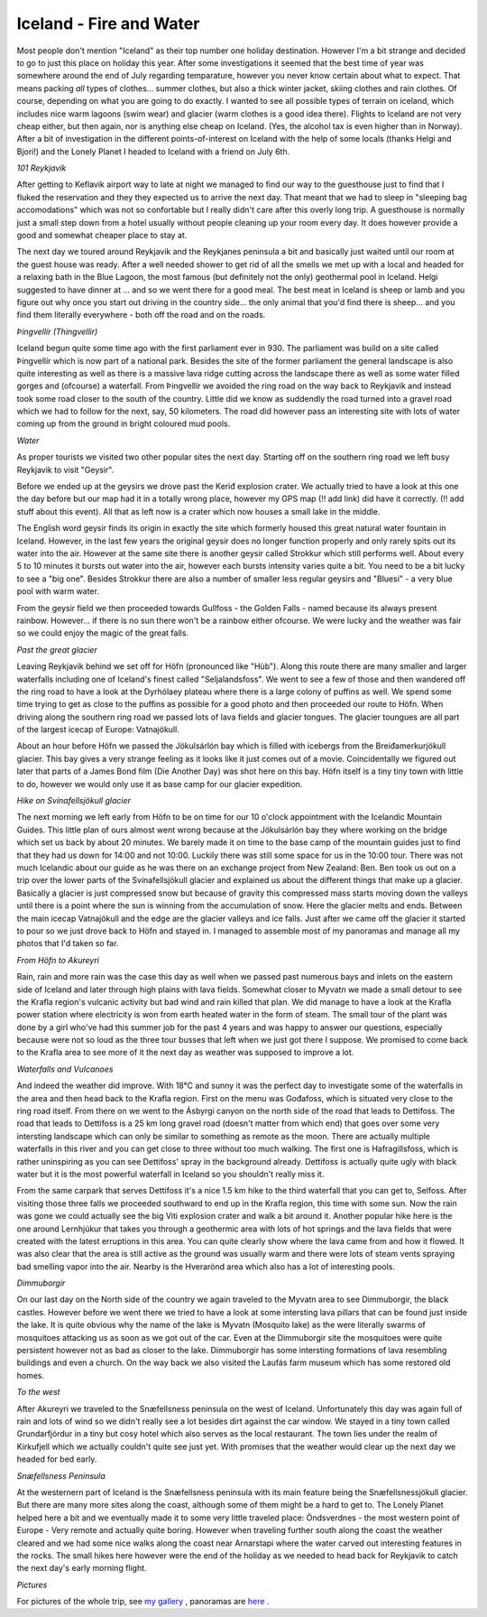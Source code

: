 Iceland - Fire and Water
========================

.. articleMetaData::
   :Where: Reykjavik, Iceland
   :Date: 20060718 1509 GMT
   :Tags: holiday, nature, photography

Most people don't mention "Iceland" as their top number one
holiday destination. However I'm a bit strange and decided to go to
just this place on holiday this year. After some investigations it
seemed that the best time of year was somewhere around the end of July
regarding temparature, however you never know certain about what to
expect. That means packing *all* types of clothes... summer
clothes, but also a thick winter jacket, skiing clothes and rain
clothes. Of course, depending on what you are going to do exactly. I
wanted to see all possible types of terrain on iceland, which includes
nice warm lagoons (swim wear) and glacier (warm clothes is a good idea
there). Flights to Iceland are not very cheap either, but then again,
nor is anything else cheap on Iceland. (Yes, the alcohol tax is even
higher than in Norway). After a bit of investigation in the different
points-of-interest on Iceland with the help of some locals (thanks
Helgi and Bjori!) and the Lonely Planet I headed to Iceland with a
friend on July 6th.

*101 Reykjavik*

After getting to Keflavik airport way to late at night we managed to
find our way to the guesthouse just to find that I fluked the
reservation and they they expected us to arrive the next day. That
meant that we had to sleep in "sleeping bag accomodations"
which was not so confortable but I really didn't care after this overly
long trip. A guesthouse is normally just a small step down from a hotel
usually without people cleaning up your room every day. It does however
provide a good and somewhat cheaper place to stay at.

.. image:: /images/content/is-bluelagoon.jpg
   :align: center

The next day we toured around Reykjavik and the Reykjanes peninsula a
bit and basically just waited until our room at the guest house was
ready. After a well needed shower to get rid of all the smells we met
up with a local and headed for a relaxing bath in the Blue Lagoon, the
most famous (but definitely not the only) geothermal pool in Iceland.
Helgi suggested to have dinner at ... and so we went there for a good
meal. The best meat in Iceland is sheep or lamb and you figure out why
once you start out driving in the country side... the only animal that
you'd find there is sheep... and you find them literally everywhere -
both off the road and on the roads.

*Þingvellír (Thingvellir)*

.. image:: /images/content/is-thingvellir.jpg
   :align: right

Iceland begun quite some time ago with the first parliament ever in
930. The parliament was build on a site called Þingvellír which is
now part of a national park. Besides the site of the former parliament
the general landscape is also quite interesting as well as there is a
massive lava ridge cutting across the landscape there as well as some
water filled gorges and (ofcourse) a waterfall. From Þingvellír we
avoided the ring road on the way back to Reykjavik and instead took
some road closer to the south of the country. Little did we know as
suddendly the road turned into a gravel road which we had to follow for
the next, say, 50 kilometers. The road did however pass an interesting
site with lots of water coming up from the ground in bright coloured
mud pools.

*Water*

As proper tourists we visited two other popular sites the next day.
Starting off on the southern ring road we left busy Reykjavik to visit
"Geysir".

Before we ended up at the geysirs we drove past the Keriđ explosion
crater. We actually tried to have a look at this one the day before but
our map had it in a totally wrong place, however my GPS map (!! add
link) did have it correctly. (!! add stuff about this event). All that
as left now is a crater which now houses a small lake in the middle.

.. image:: /images/content/is-strokkur.jpg
   :align: left

The
English word geysir finds its origin in exactly the site which formerly
housed this great natural water fountain in Iceland. However, in the
last few years the original geysir does no longer function properly and
only rarely spits out its water into the air. However at the same site
there is another geysir called Strokkur which still performs well.
About every 5 to 10 minutes it bursts out water into the air, however
each bursts intensity varies quite a bit. You need to be a bit lucky to
see a "big one". Besides Strokkur there are also a number of
smaller less regular geysirs and "Bluesi" - a very blue pool
with warm water.

From the geysir field we then proceeded towards Gullfoss - the Golden
Falls - named because its always present rainbow. However... if there
is no sun there won't be a rainbow either ofcourse. We were lucky and
the weather was fair so we could enjoy the magic of the great falls.

*Past the great glacier*

.. image:: /images/content/is-puffin.jpg
   :align: left

Leaving Reykjavik behind we set off for Höfn (pronounced like
"Hùb"). Along this route there are many smaller and larger
waterfalls including one of Iceland's finest called
"Seljalandsfoss". We went to see a few of those and then
wandered off the ring road to have a look at the Dyrhólaey plateau
where there is a large colony of puffins as well. We spend some time
trying to get as close to the puffins as possible for a good photo and
then proceeded our route to Höfn. When driving along the southern ring
road we passed lots of lava fields and glacier tongues. The glacier
toungues are all part of the largest icecap of Europe: Vatnajökull.

.. image:: /images/content/is-glacier.jpg
   :align: center

About an hour before Höfn we passed the Jökulsárlón bay which is
filled with icebergs from the Breiđamerkurjökull glacier. This bay
gives a very strange feeling as it looks like it just comes out of a
movie. Coincidentally we figured out later that parts of a James Bond
film (Die Another Day) was shot here on this bay. Höfn itself is a
tiny tiny town with little to do, however we would only use it as base
camp for our glacier expedition.

*Hike on Svínafellsjökull glacier*

The next morning we left early from Höfn to be on time for our 10
o'clock appointment with the Icelandic Mountain Guides. This little
plan of ours almost went wrong because at the Jökulsárlón bay they
where working on the bridge which set us back by about 20 minutes. We
barely made it on time to the base camp of the mountain guides just to
find that they had us down for 14:00 and not 10:00. Luckily there was
still some space for us in the 10:00 tour. There was not much Icelandic
about our guide as he was there on an exchange project from New Zealand:
Ben. Ben took us out on a trip over the lower parts of the
Svínafellsjökull glacier and explained us about the different things
that make up a glacier. Basically a glacier is just compressed snow but
because of gravity this compressed mass starts moving down the valleys
until there is a point where the sun is winning from the accumulation
of snow. Here the glacier melts and ends. Between the main icecap
Vatnajökull and the edge are the glacier valleys and ice falls. Just
after we came off the glacier it started to pour so we just drove back
to Höfn and stayed in. I managed to assemble most of my panoramas and
manage all my photos that I'd taken so far.

*From Höfn to Akureyri*

Rain, rain and more rain was the case this day as well when we passed
past numerous bays and inlets on the eastern side of Iceland and later
through high plains with lava fields. Somewhat closer to Myvatn we made
a small detour to see the Krafla region's vulcanic activity but bad wind
and rain killed that plan. We did manage to have a look at the Krafla
power station where electricity is won from earth heated water in the
form of steam. The small tour of the plant was done by a girl who've
had this summer job for the past 4 years and was happy to answer our
questions, especially because were not so loud as the three tour busses
that left when we just got there I suppose. We promised to come back to
the Krafla area to see more of it the next day as weather was supposed
to improve a lot.

*Waterfalls and Vulcanoes*

And indeed the weather did improve. With 18°C and sunny it was the
perfect day to investigate some of the waterfalls in the area and then
head back to the Krafla region. First on the menu was Gođafoss, which
is situated very close to the ring road itself. From there on we went
to the Ásbyrgi canyon on the north side of the road that leads to
Dettifoss. The road that leads to Dettifoss is a 25 km long gravel road
(doesn't matter from which end) that goes over some very intersting
landscape which can only be similar to something as remote as the moon.
There are actually multiple waterfalls in this river and you can get
close to three without too much walking. The first one is
Hafragillsfoss, which is rather uninspiring as you can see Dettifoss'
spray in the background already. Dettifoss is actually quite ugly with
black water but it is the most powerful waterfall in Iceland so you
shouldn't really miss it.

.. image:: /images/content/is-pothole.jpg
   :align: right

From
the same carpark that serves Dettifoss it's a nice 1.5 km hike to the
third waterfall that you can get to, Selfoss. After visiting those
three falls we proceeded southward to end up in the Krafla region, this
time with some sun. Now the rain was gone we could actually see the big
Viti explosion crater and walk a bit around it. Another popular hike
here is the one around Lernhjúkur that takes you through a geothermic
area with lots of hot springs and the lava fields that were created
with the latest erruptions in this area. You can quite clearly show
where the lava came from and how it flowed. It was also clear that the
area is still active as the ground was usually warm and there were lots
of steam vents spraying bad smelling vapor into the air. Nearby is the
Hverarönd area which also has a lot of interesting pools.

*Dimmuborgir*

.. image:: /images/content/is-dimmu.jpg
   :align: center

On our last day on the North side of the country we again traveled to
the Myvatn area to see Dimmuborgir, the black castles. However before
we went there we tried to have a look at some intersting lava pillars
that can be found just inside the lake. It is quite obvious why the
name of the lake is Myvatn (Mosquito lake) as the were literally swarms
of mosquitoes attacking us as soon as we got out of the car. Even at the
Dimmuborgir site the mosquitoes were quite persistent however not as bad
as closer to the lake. Dimmuborgir has some intersting formations of
lava resembling buildings and even a church. On the way back we also
visited the Laufás farm museum which has some restored old homes.

*To the west*

.. image:: /images/content/is-kirkufjell.jpg
   :align: left

After Akureyri we traveled to the Snæfellsness peninsula on the west
of Iceland. Unfortunately this day was again full of rain and lots of
wind so we didn't really see a lot besides dirt against the car window.
We stayed in a tiny town called Grundarfjórdur in a tiny but cosy hotel
which also serves as the local restaurant. The town lies under the realm
of Kirkufjell which we actually couldn't quite see just yet. With
promises that the weather would clear up the next day we headed for bed
early.

*Snæfellsness Peninsula*

.. image:: /images/content/is-arnarstapi.jpg
   :align: right

At the westernern part of Iceland is the Snæfellsness peninsula with
its main feature being the Snæfellsnessjökull glacier. But there are
many more sites along the coast, although some of them might be a hard
to get to. The Lonely Planet helped here a bit and we eventually made
it to some very little traveled place: Öndsverdnes - the most western
point of Europe - Very remote and actually quite boring. However when
traveling further south along the coast the weather cleared and we had
some nice walks along the coast near Arnarstapi where the water carved
out interesting features in the rocks. The small hikes here however
were the end of the holiday as we needed to head back for Reykjavik to
catch the next day's early morning flight.

*Pictures*

For pictures of the whole trip, see `my gallery`_ ,
panoramas are `here`_ .


.. _`my gallery`: http://photos.derickrethans.nl/iceland
.. _`here`: http://photos.derickrethans.nl/iceland-panoramas

